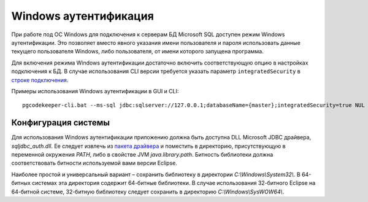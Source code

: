 ======================
Windows аутентификация
======================

При работе под ОС Windows для подключения к серверам БД Microsoft SQL доступен режим Windows аутентификации. Это позволяет вместо явного указания имени пользователя и пароля использовать данные текущего пользователя Windows, либо пользователя, от имени которого запущена программа.

Для включения режима Windows аутентификации достаточно включить соответствующую опцию в настройках подключения к БД. В случае использования CLI версии требуется указать параметр ``integratedSecurity`` в `строке подключения <https://docs.microsoft.com/ru-ru/sql/connect/jdbc/building-the-connection-url#Connectingintegrated>`_.

Примеры использования Windows аутентификации в GUI и CLI:

.. image:: ../images/winauth.png

::

  pgcodekeeper-cli.bat --ms-sql jdbc:sqlserver://127.0.0.1;databaseName={master};integratedSecurity=true NUL

Конфигурация системы
~~~~~~~~~~~~~~~~~~~~

Для использования Windows аутентификации приложению должна быть доступна DLL Microsoft JDBC драйвера, *sqljdbc_auth.dll*. Ее следует извлечь из `пакета драйвера <https://www.microsoft.com/ru-RU/download/details.aspx?id=57175>`_ и поместить в директорию, присутствующую в переменной окружения *PATH*, либо в свойстве JVM *java.library.path*. Битность библиотеки должна соответствовать битности используемой вами версии Eclipse.

Наиболее простой и универсальный вариант – сохранить библиотеку в директории *C:\\Windows\\System32\\*. В 64-битных системах эта директория содержит 64-битные библиотеки. В случае использования 32-битного Eclipse на 64-битной системе, 32-битную библиотеку следует сохранить в директорию *C:\\Windows\\SysWOW64\\*.
